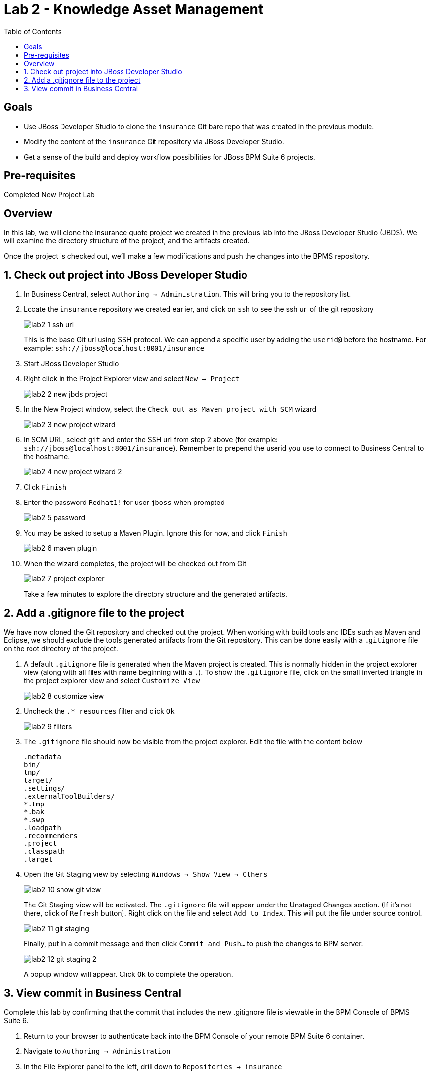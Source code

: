 :icons: font
:toc: left

= Lab 2 - Knowledge Asset Management

== Goals
* Use JBoss Developer Studio to clone the `insurance` Git bare repo that was created in the previous module.
* Modify the content of the `insurance` Git repository via JBoss Developer Studio.
* Get a sense of the build and deploy workflow possibilities for JBoss BPM Suite 6 projects.

== Pre-requisites
Completed New Project Lab

== Overview

In this lab, we will clone the insurance quote project we created in the previous lab into the JBoss Developer Studio (JBDS). We will examine the directory structure of the project, and the artifacts created. 

Once the project is checked out, we'll make a few modifications and push the changes into the BPMS repository.

== 1. Check out project into JBoss Developer Studio
1. In Business Central, select `Authoring -> Administration`. This will bring you to the repository list.

2. Locate the `insurance` repository we created earlier, and click on `ssh` to see the ssh url of the git repository
+
image:images/lab2_1_ssh_url.png[]
+
This is the base Git url using SSH protocol. We can append a specific user by adding the `userid@` before the hostname. For example: `ssh://jboss@localhost:8001/insurance`

3. Start JBoss Developer Studio

4. Right click in the Project Explorer view and select `New -> Project`
+
image:images/lab2_2_new_jbds_project.png[]
+
5. In the New Project window, select the `Check out as Maven project with SCM` wizard
+
image:images/lab2_3_new_project_wizard.png[]
+
6. In SCM URL, select `git` and enter the SSH url from step 2 above (for example: `ssh://jboss@localhost:8001/insurance`). Remember to prepend the userid you use to connect to Business Central to the hostname.
+
image:images/lab2_4_new_project_wizard_2.png[]
+
7. Click `Finish`

8. Enter the password `Redhat1!` for user `jboss` when prompted
+
image:images/lab2_5_password.png[]
+
9. You may be asked to setup a Maven Plugin. Ignore this for now, and click `Finish`
+
image:images/lab2_6_maven_plugin.png[]
+
10. When the wizard completes, the project will be checked out from Git
+
image:images/lab2_7_project_explorer.png[]
+
Take a few minutes to explore the directory structure and the generated artifacts.

== 2. Add a .gitignore file to the project
We have now cloned the Git repository and checked out the project. When working with build tools and IDEs such as Maven and Eclipse, we should exclude the tools generated artifacts from the Git repository. This can be done easily with a `.gitignore` file on the root directory of the project.

1. A default `.gitignore` file is generated when the Maven project is created. This is normally hidden in the project explorer view (along with all files with name beginning with a `.`). To show the `.gitignore` file, click on the small inverted triangle in the project explorer view and select `Customize View`
+
image:images/lab2_8_customize_view.png[]
+
2. Uncheck the `.* resources` filter and click `Ok`
+
image:images/lab2_9_filters.png[]
+
3. The `.gitignore` file should now be visible from the project explorer. Edit the file with the content below 
+
----
.metadata 
bin/
tmp/
target/
.settings/
.externalToolBuilders/
*.tmp
*.bak
*.swp
.loadpath
.recommenders
.project
.classpath
.target
----
4. Open the Git Staging view by selecting `Windows -> Show View -> Others`
+
image:images/lab2_10_show_git_view.png[]
+
The Git Staging view will be activated. The `.gitignore` file will appear under the Unstaged Changes section. (If it's not there, click of `Refresh` button). Right click on the file and select `Add to Index`. This will put the file under source control. 
+
image:images/lab2_11_git_staging.png[]
+
Finally, put in a commit message and then click `Commit and Push...` to push the changes to BPM server.
+
image:images/lab2_12_git_staging_2.png[]
+
A popup window will appear. Click `Ok` to complete the operation.

== 3. View commit in Business Central

Complete this lab by confirming that the commit that includes the new .gitignore file is viewable in the BPM Console of BPMS Suite 6.

1. Return to your browser to authenticate back into the BPM Console of your remote BPM Suite 6 container.

2. Navigate to `Authoring -> Administration`

3. In the File Explorer panel to the left, drill down to `Repositories -> insurance`

4. Notice the latest commit message (previously created in JBDS) in the Commit History panel
+
image:images/lab2_13_verify_commit.png[]

